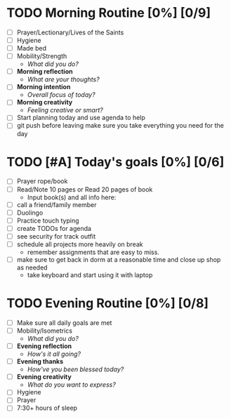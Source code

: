 * TODO Morning Routine [0%] [0/9]
:PROPERTIES:
DEADLINE: <2023-11-17 Thu>
:END:
- [ ] Prayer/Lectionary/Lives of the Saints
- [ ] Hygiene
- [ ] Made bed
- [ ] Mobility/Strength
  + /What did you do?/ 
- [ ] *Morning reflection*
  + /What are your thoughts?/
- [ ] *Morning intention*
  + /Overall focus of today?/
- [ ] *Morning creativity*
  + /Feeling creative or smart?/
- [ ] Start planning today and use agenda to help
- [ ] git push before leaving 
  make sure you take everything you need for the day
* TODO [#A] Today's goals [0%] [0/6]
:PROPERTIES:
DEADLINE: <2023-11-17 Thu>
:END:
- [ ] Prayer rope/book
- [ ] Read/Note 10 pages or Read 20 pages of book
  - Input book(s) and all info here:
- [ ] call a friend/family member
- [ ] Duolingo
- [ ] Practice touch typing
- [ ] create TODOs for agenda
- [ ] see security for track outfit
- [ ] schedule all projects more heavily on break
  + remember assignments that are easy to miss.
- [ ] make sure to get back in dorm at a reasonable time and close up shop as needed
  + take keyboard and start using it with laptop
* TODO Evening Routine [0%] [0/8]
:PROPERTIES:
DEADLINE: <2023-11-17 Thu>
:END:
- [ ] Make sure all daily goals are met 
- [ ] Mobility/Isometrics
  + /What did you do?/
- [ ] *Evening reflection*
  + /How's it all going?/
- [ ] *Evening thanks*
  + /How've you been blessed today?/
- [ ] *Evening creativity*
  + /What do you want to express?/
- [ ] Hygiene
- [ ] Prayer
- [ ] 7:30+ hours of sleep
